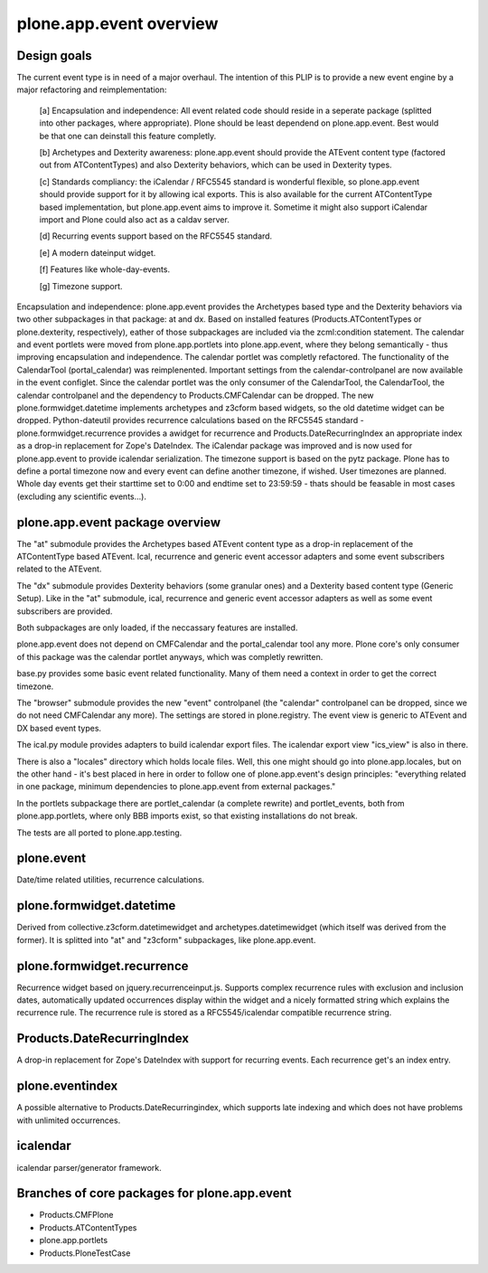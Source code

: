 plone.app.event overview
========================


Design goals
------------

The current event type is in need of a major overhaul. The intention of this
PLIP is to provide a new event engine by a major refactoring and
reimplementation:

  [a] Encapsulation and independence: All event related code should reside in a
  seperate package (splitted into other packages, where appropriate). Plone
  should be least dependend on plone.app.event. Best would be that one can
  deinstall this feature completly.

  [b] Archetypes and Dexterity awareness: plone.app.event should provide the
  ATEvent content type (factored out from ATContentTypes) and also Dexterity
  behaviors, which can be used in Dexterity types.

  [c] Standards compliancy: the iCalendar / RFC5545 standard is wonderful
  flexible, so plone.app.event should provide support for it by allowing ical
  exports. This is also available for the current ATContentType based
  implementation, but plone.app.event aims to improve it. Sometime it might
  also support iCalendar import and Plone could also act as a caldav server.

  [d] Recurring events support based on the RFC5545 standard.

  [e] A modern dateinput widget.

  [f] Features like whole-day-events.

  [g] Timezone support. 

Encapsulation and independence: plone.app.event provides the Archetypes based
type and the Dexterity behaviors via two other subpackages in that package: at
and dx. Based on installed features (Products.ATContentTypes or
plone.dexterity, respectively), eather of those subpackages are included via
the zcml:condition statement. The calendar and event portlets were moved from
plone.app.portlets into plone.app.event, where they belong semantically - thus
improving encapsulation and independence. The calendar portlet was completly
refactored. The functionality of the CalendarTool (portal_calendar) was
reimplenented. Important settings from the calendar-controlpanel are now
available in the event configlet. Since the calendar portlet was the only
consumer of the CalendarTool, the CalendarTool, the calendar controlpanel and
the dependency to Products.CMFCalendar can be dropped. The new
plone.formwidget.datetime implements archetypes and z3cform based widgets, so
the old datetime widget can be dropped. Python-dateutil provides recurrence
calculations based on the RFC5545 standard - plone.formwidget.recurrence
provides a awidget for recurrence and Products.DateRecurringIndex an
appropriate index as a drop-in replacement for Zope's DateIndex. The iCalendar
package was improved and is now used for plone.app.event to provide icalendar
serialization. The timezone support is based on the pytz package. Plone has to
define a portal timezone now and every event can define another timezone, if
wished. User timezones are planned. Whole day events get their starttime set to
0:00 and endtime set to 23:59:59 - thats should be feasable in most cases
(excluding any scientific events...).


plone.app.event package overview
--------------------------------

The "at" submodule provides the Archetypes based ATEvent content type as a
drop-in replacement of the ATContentType based ATEvent. Ical, recurrence and
generic event accessor adapters and some event subscribers related to the
ATEvent.

The "dx" submodule provides Dexterity behaviors (some granular ones) and a
Dexterity based content type (Generic Setup). Like in the "at" submodule, ical,
recurrence and generic event accessor adapters as well as some event
subscribers are provided.

Both subpackages are only loaded, if the neccassary features are installed.

plone.app.event does not depend on CMFCalendar and the portal_calendar tool
any more. Plone core's only consumer of this package was the calendar portlet
anyways, which was completly rewritten.

base.py provides some basic event related functionality. Many of them need a
context in order to get the correct timezone.

The "browser" submodule provides the new "event" controlpanel (the "calendar"
controlpanel can be dropped, since we do not need CMFCalendar any more). The
settings are stored in plone.registry.
The event view is generic to ATEvent and DX based event types.

The ical.py module provides adapters to build icalendar export files. The
icalendar export view "ics_view" is also in there.

There is also a "locales" directory which holds locale files. Well, this one
might should go into plone.app.locales, but on the other hand - it's best
placed in here in order to follow one of plone.app.event's design principles:
"everything related in one package, minimum dependencies to plone.app.event
from external packages."

In the portlets subpackage there are portlet_calendar (a complete rewrite) and
portlet_events, both from plone.app.portlets, where only BBB imports exist, so
that existing installations do not break.

The tests are all ported to plone.app.testing.


plone.event
-----------

Date/time related utilities, recurrence calculations.


plone.formwidget.datetime
-------------------------

Derived from collective.z3cform.datetimewidget and archetypes.datetimewidget
(which itself was derived from the former). It is splitted into "at" and
"z3cform" subpackages, like plone.app.event.


plone.formwidget.recurrence
---------------------------

Recurrence widget based on jquery.recurrenceinput.js. Supports complex
recurrence rules with exclusion and inclusion dates, automatically updated
occurrences display within the widget and a nicely formatted string which
explains the recurrence rule.
The recurrence rule is stored as a RFC5545/icalendar compatible recurrence
string.


Products.DateRecurringIndex
---------------------------

A drop-in replacement for Zope's DateIndex with support for recurring events.
Each recurrence get's an index entry.


plone.eventindex
----------------

A possible alternative to Products.DateRecurringindex, which supports late
indexing and which does not have problems with unlimited occurrences.


icalendar
---------

icalendar parser/generator framework.


Branches of core packages for plone.app.event
---------------------------------------------

* Products.CMFPlone
* Products.ATContentTypes
* plone.app.portlets
* Products.PloneTestCase
